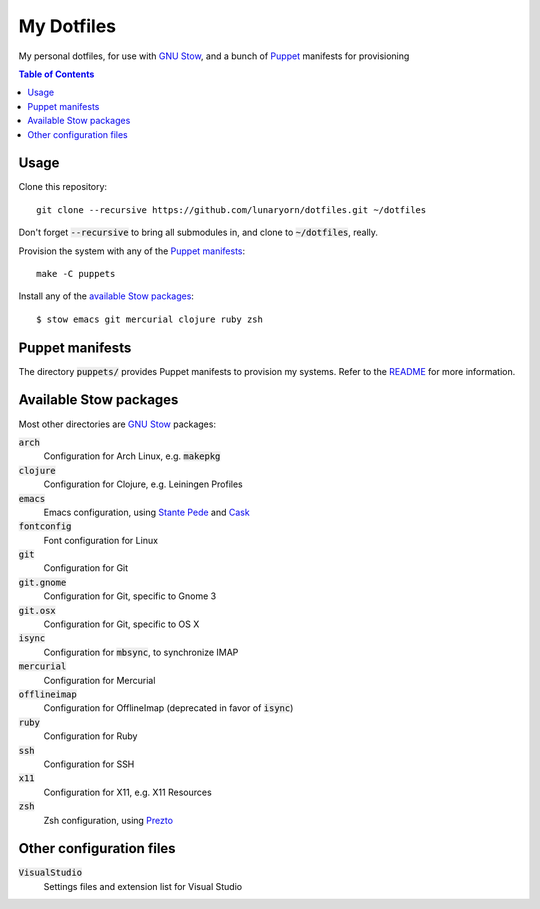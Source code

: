 =============
 My Dotfiles
=============

My personal dotfiles, for use with `GNU Stow`_, and a bunch of Puppet_ manifests
for provisioning

.. default-role:: code

.. contents:: Table of Contents
   :local:
   :depth: 2

Usage
=====

Clone this repository::

   git clone --recursive https://github.com/lunaryorn/dotfiles.git ~/dotfiles

Don't forget `--recursive` to bring all submodules in, and clone to
`~/dotfiles`, really.

Provision the system with any of the `Puppet manifests`_::

   make -C puppets

Install any of the `available Stow packages`_::

   $ stow emacs git mercurial clojure ruby zsh

Puppet manifests
================

The directory `puppets/` provides Puppet manifests to provision my systems.
Refer to the `README <puppets/README.rst>`_ for more information.

Available Stow packages
=======================

Most other directories are `GNU Stow`_ packages:

`arch`
  Configuration for Arch Linux, e.g. `makepkg`
`clojure`
  Configuration for Clojure, e.g. Leiningen Profiles
`emacs`
  Emacs configuration, using `Stante Pede`_ and Cask_
`fontconfig`
  Font configuration for Linux
`git`
  Configuration for Git
`git.gnome`
  Configuration for Git, specific to Gnome 3
`git.osx`
  Configuration for Git, specific to OS X
`isync`
  Configuration for `mbsync`, to synchronize IMAP
`mercurial`
  Configuration for Mercurial
`offlineimap`
  Configuration for OfflineImap (deprecated in favor of `isync`)
`ruby`
  Configuration for Ruby
`ssh`
  Configuration for SSH
`x11`
  Configuration for X11, e.g. X11 Resources
`zsh`
  Zsh configuration, using Prezto_


Other configuration files
=========================

`VisualStudio`
  Settings files and extension list for Visual Studio


.. _GNU Stow: http://www.gnu.org/software/stow/
.. _Prezto: https://github.com/sorin-ionescu/prezto
.. _Stante Pede: https://github.com/lunaryorn/stante-pede
.. _Cask: https://github.com/cask/cask
.. _Puppet: http://puppetlabs.com/
